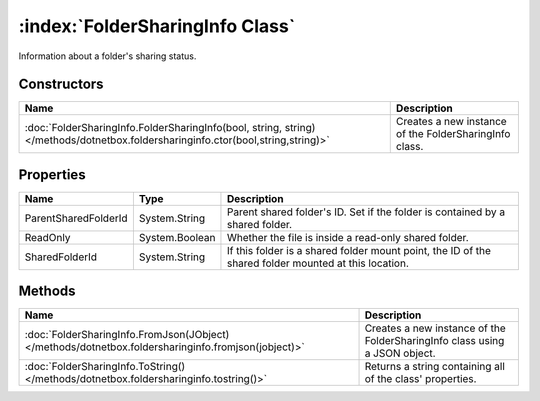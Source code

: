 :index:`FolderSharingInfo Class`
================================

Information about a folder's sharing status.

Constructors
------------

================================================================================================================================ ======================================================
Name                                                                                                                             Description                                            
================================================================================================================================ ======================================================
:doc:`FolderSharingInfo.FolderSharingInfo(bool, string, string) </methods/dotnetbox.foldersharinginfo.ctor(bool,string,string)>` Creates a new instance of the FolderSharingInfo class. 
================================================================================================================================ ======================================================

Properties
----------

==================== ============== ====================================================================================================
Name                 Type           Description                                                                                          
==================== ============== ====================================================================================================
ParentSharedFolderId System.String  Parent shared folder's ID. Set if the folder is contained by a shared folder.                        
ReadOnly             System.Boolean Whether the file is inside a read-only shared folder.                                                
SharedFolderId       System.String  If this folder is a shared folder mount point, the ID of the shared folder mounted at this location. 
==================== ============== ====================================================================================================

Methods
-------

=================================================================================================== ==========================================================================
Name                                                                                                Description                                                                
=================================================================================================== ==========================================================================
:doc:`FolderSharingInfo.FromJson(JObject) </methods/dotnetbox.foldersharinginfo.fromjson(jobject)>` Creates a new instance of the FolderSharingInfo class using a JSON object. 
:doc:`FolderSharingInfo.ToString() </methods/dotnetbox.foldersharinginfo.tostring()>`               Returns a string containing all of the class' properties.                  
=================================================================================================== ==========================================================================

